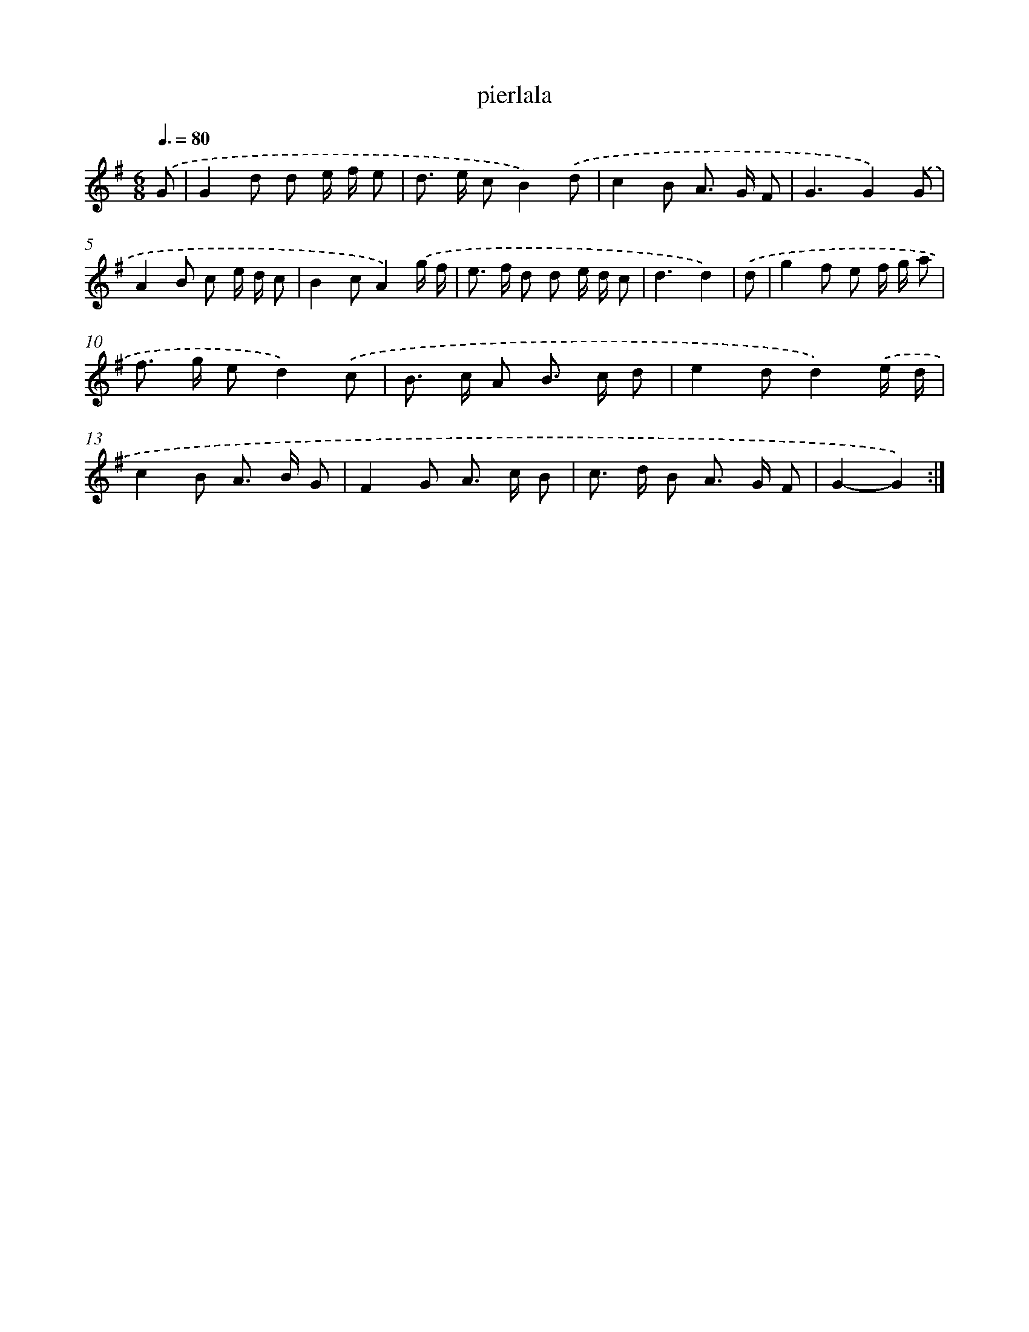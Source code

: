 X: 7642
T: pierlala
%%abc-version 2.0
%%abcx-abcm2ps-target-version 5.9.1 (29 Sep 2008)
%%abc-creator hum2abc beta
%%abcx-conversion-date 2018/11/01 14:36:39
%%humdrum-veritas 2209726591
%%humdrum-veritas-data 1188092272
%%continueall 1
%%barnumbers 0
L: 1/8
M: 6/8
Q: 3/8=80
K: G clef=treble
.('G [I:setbarnb 1]|
G2d d e/ f/ e |
d> e cB2).('d |
c2B A> G F |
G3G2).('G |
A2B c e/ d/ c |
B2cA2).('g/ f/ |
e> f d d e/ d/ c |
d3d2) |
.('d [I:setbarnb 9]|
g2f e f/ g/ a |
f> g ed2).('c |
B> c A B> c d |
e2dd2).('e/ d/ |
c2B A> B G |
F2G A> c B |
c> d B A> G F |
G2-G2) :|]
